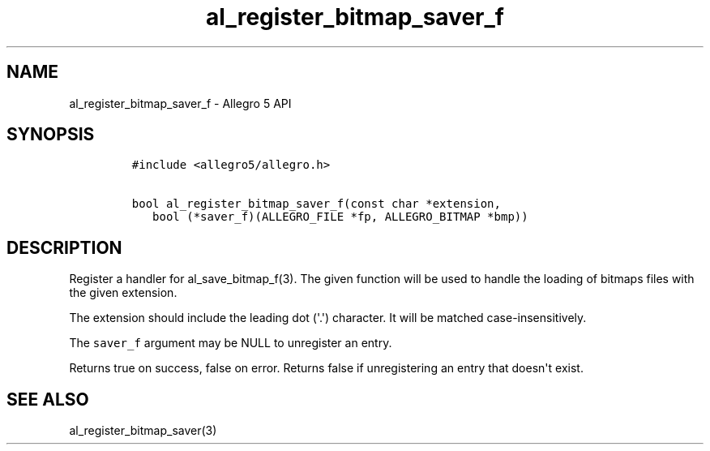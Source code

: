 .TH "al_register_bitmap_saver_f" "3" "" "Allegro reference manual" ""
.SH NAME
.PP
al_register_bitmap_saver_f \- Allegro 5 API
.SH SYNOPSIS
.IP
.nf
\f[C]
#include\ <allegro5/allegro.h>

bool\ al_register_bitmap_saver_f(const\ char\ *extension,
\ \ \ bool\ (*saver_f)(ALLEGRO_FILE\ *fp,\ ALLEGRO_BITMAP\ *bmp))
\f[]
.fi
.SH DESCRIPTION
.PP
Register a handler for al_save_bitmap_f(3).
The given function will be used to handle the loading of bitmaps files
with the given extension.
.PP
The extension should include the leading dot (\[aq].\[aq]) character.
It will be matched case\-insensitively.
.PP
The \f[C]saver_f\f[] argument may be NULL to unregister an entry.
.PP
Returns true on success, false on error.
Returns false if unregistering an entry that doesn\[aq]t exist.
.SH SEE ALSO
.PP
al_register_bitmap_saver(3)
